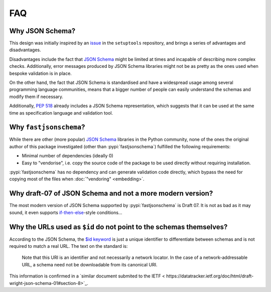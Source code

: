 ===
FAQ
===


Why JSON Schema?
================

This design was initially inspired by an issue_ in the ``setuptools`` repository,
and brings a series of advantages and disadvantages.

Disadvantages include the fact that `JSON Schema`_ might be limited at times and
incapable of describing more complex checks. Additionally, error messages
produced by JSON Schema libraries might not be as pretty as the ones used
when bespoke validation is in place.

On the other hand, the fact that JSON Schema is standardised and have a
widespread usage among several programming language communities, means that a
bigger number of people can easily understand the schemas and modify them if
necessary.

Additionally, :pep:`518` already includes a JSON Schema representation, which
suggests that it can be used at the same time as specification language and
validation tool.


Why ``fastjsonschema``?
=======================

While there are other (more popular) `JSON Schema`_ libraries in the Python
community, none of the ones the original author of this package investigated
(other than :pypi:`fastjsonschema`) fulfilled the following requirements:

- Minimal number of dependencies (ideally 0)
- Easy to "vendorise", i.e. copy the source code of the package to be used
  directly without requiring installation.

:pypi:`fastjsonschema` has no dependency and can generate validation code directly,
which bypass the need for copying most of the files when :doc:`"vendoring"
<embedding>`.


Why draft-07 of JSON Schema and not a more modern version?
==========================================================

The most modern version of JSON Schema supported by :pypi:`fastjsonschema` is Draft 07.
It is not as bad as it may sound, it even supports `if-then-else`_-style conditions…


Why the URLs used as ``$id`` do not point to the schemas themselves?
====================================================================

According to the JSON Schema, the `$id keyword`_ is just a unique identifier
to differentiate between schemas and is not required to match a real URL.
The text on the standard is:

    Note that this URI is an identifier and not necessarily a network locator.
    In the case of a network-addressable URL, a schema need not be downloadable
    from its canonical URI.

This information is confirmed in a `similar document submited to the IETF <
https://datatracker.ietf.org/doc/html/draft-wright-json-schema-01#section-8>`_.


.. _if-then-else: https://json-schema.org/understanding-json-schema/reference/conditionals.html
.. _issue: https://github.com/pypa/setuptools/issues/2671
.. _JSON Schema: https://json-schema.org/
.. _$id keyword: https://json-schema.org/draft/2020-12/json-schema-core.html#rfc.section.8.2.1

